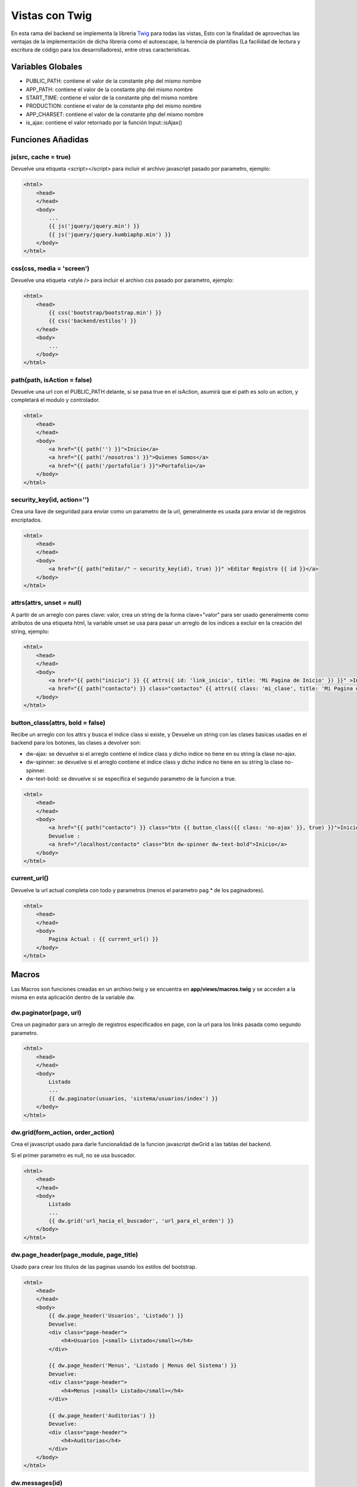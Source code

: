Vistas con Twig
===============

En esta rama del backend se implementa la libreria `Twig <http://twig.sensiolabs.org/>`_ para todas las vistas, Esto con la finalidad de aprovechas las ventajas de la implementación de dicha libreria como el autoescape, la herencia de plantillas (La facilidad de lectura y escritura de código para los desarrolladores), entre otras caracteristicas.

Variables Globales
__________________

* PUBLIC_PATH: contiene el valor de la constante php del mismo nombre
* APP_PATH: contiene el valor de la constante php del mismo nombre
* START_TIME: contiene el valor de la constante php del mismo nombre
* PRODUCTION: contiene el valor de la constante php del mismo nombre
* APP_CHARSET: contiene el valor de la constante php del mismo nombre
* is_ajax: contiene el valor retornado por la función Input::isAjax()

Funciones Añadidas
__________________

js(src, cache = true)
---------------------

Devuelve una etiqueta <script></script> para incluir el archivo javascript pasado por parametro, ejemplo:

.. code-block:: jinja

    <html>
        <head>
        </head>
        <body>
            ...
            {{ js('jquery/jquery.min') }}
            {{ js('jquery/jquery.kumbiaphp.min') }}
        </body>
    </html>

css(css, media = 'screen')
---------------------

Devuelve una etiqueta <style /> para incluir el archivo css pasado por parametro, ejemplo:

.. code-block:: jinja

    <html>
        <head>
            {{ css('bootstrap/bootstrap.min') }}
            {{ css('backend/estilos') }}
        </head>
        <body>
            ...
        </body>
    </html>

path(path, isAction = false)
---------------------

Devuelve una url con el PUBLIC_PATH delante, si se pasa true en el isAction, asumirá que el path es solo un action, y completará el modulo y controlador.

.. code-block:: jinja

    <html>
        <head>
        </head>
        <body>
            <a href="{{ path('') }}">Inicio</a>
            <a href="{{ path('/nosotros') }}">Quienes Somos</a>
            <a href="{{ path('/portafolio') }}">Portafolio</a>
        </body>
    </html>

security_key(id, action='')
-------------

Crea una llave de seguridad para enviar como un parametro de la url, generalmente es usada para enviar id de registros encriptados.

.. code-block:: jinja

    <html>
        <head>
        </head>
        <body>
            <a href="{{ path("editar/" ~ security_key(id), true) }}" >Editar Registro {{ id }}</a>
        </body>
    </html>

attrs(attrs, unset = null)
-------------

A partir de un arreglo con pares clave: valor, crea un string de la forma clave="valor" para ser usado generalmente como atributos de una etiqueta html, la variable unset se usa para pasar un arreglo de los indices a excluir en la creación del string, ejemplo:

.. code-block:: jinja

    <html>
        <head>
        </head>
        <body>
            <a href="{{ path("inicio") }} {{ attrs({ id: 'link_inicio', title: 'Mi Pagina de Inicio' }) }}" >Inicio</a>
            <a href="{{ path("contacto") }} class="contactos" {{ attrs({ class: 'mi_clase', title: 'Mi Pagina de Contacto' }) }}" >Inicio</a>
        </body>
    </html>

button_class(attrs, bold = false)
-------------

Recibe un arreglo con los attrs y busca el indice class si existe, y Devuelve un string con las clases basicas usadas en el backend para los botones, las clases a devolver son:

* dw-ajax: se devuelve si el arreglo contiene el indice class y dicho indice no tiene en su string la clase no-ajax.
* dw-spinner: se devuelve si el arreglo contiene el indice class y dicho indice no tiene en su string la clase no-spinner.
* dw-text-bold: se devuelve si se especifica el segundo parametro de la funcion a true.

.. code-block:: jinja

    <html>
        <head>
        </head>
        <body>
            <a href="{{ path("contacto") }} class="btn {{ button_class({{ class: 'no-ajax' }}, true) }}">Inicio</a>
            Devuelve : 
            <a href="/localhost/contacto" class="btn dw-spinner dw-text-bold">Inicio</a>
        </body>
    </html>

current_url()
-------------

Devuelve la url actual completa con todo y parametros (menos el parametro pag.* de los paginadores).

.. code-block:: jinja

    <html>
        <head>
        </head>
        <body>
            Pagina Actual : {{ current_url() }}
        </body>
    </html>

Macros
______

Las Macros son funciones creadas en un archivo.twig y se encuentra en **app/views/macros.twig** y se acceden a la misma en esta aplicación dentro de la variable dw.

dw.paginator(page, url)
-------------

Crea un paginador para un arreglo de registros especificados en page, con la url para los links pasada como segundo parametro.

.. code-block:: jinja

    <html>
        <head>
        </head>
        <body>
            Listado
            ...
            {{ dw.paginator(usuarios, 'sistema/usuarios/index') }}
        </body>
    </html>

dw.grid(form_action, order_action)
-------------

Crea el javascript usado para darle funcionalidad de la funcion javascript dwGrid a las tablas del backend.

Si el primer parametro es null, no se usa buscador.

.. code-block:: jinja

    <html>
        <head>
        </head>
        <body>
            Listado
            ...
            {{ dw.grid('url_hacia_el_buscador', 'url_para_el_orden') }}
        </body>
    </html>

dw.page_header(page_module, page_title)
-------------

Usado para crear los titulos de las paginas usando los estilos del bootstrap.

.. code-block:: jinja

    <html>
        <head>
        </head>
        <body>
            {{ dw.page_header('Usuarios', 'Listado') }}
            Devuelve:
            <div class="page-header">
                <h4>Usuarios |<small> Listado</small></h4>
            </div>

            {{ dw.page_header('Menus', 'Listado | Menus del Sistema') }}
            Devuelve:
            <div class="page-header">
                <h4>Menus |<small> Listado</small></h4>
            </div>

            {{ dw.page_header('Auditorias') }}
            Devuelve:
            <div class="page-header">
                <h4>Auditorias</h4>
            </div>
        </body>
    </html>

dw.messages(id)
-------------

Llama a la funcion View::content() del framework para mostrar los mensajes flash

.. code-block:: jinja

    <html>
        <head>
        </head>
        <body>
            <header></header>
            {{ dw.messages() }} devuelve <div id="dw-message" class="dw-message">{Los mensajes}</div>
            <section>
            </section>
            <footer></footer>
        </body>
    </html>

Para otros macros no documentados revisar el archivo **app/views/macros.twig**
